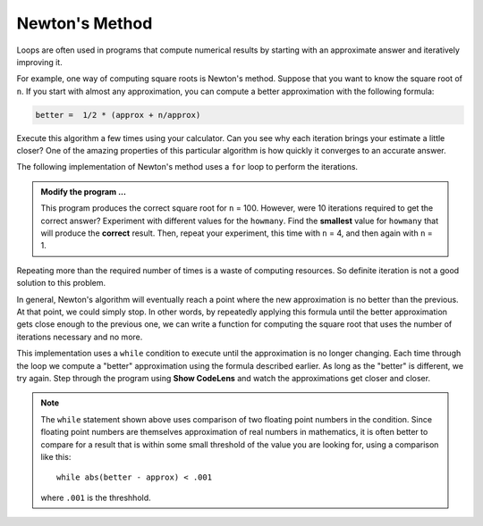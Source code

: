 ..  Copyright (C)  Brad Miller, David Ranum, Jeffrey Elkner, Peter Wentworth, Allen B. Downey, Chris
    Meyers, and Dario Mitchell.  Permission is granted to copy, distribute
    and/or modify this document under the terms of the GNU Free Documentation
    License, Version 1.3 or any later version published by the Free Software
    Foundation; with Invariant Sections being Forward, Prefaces, and
    Contributor List, no Front-Cover Texts, and no Back-Cover Texts.  A copy of
    the license is included in the section entitled "GNU Free Documentation
    License".

.. qnum::
   :prefix: iter-6-
   :start: 1

.. index:: Newton

Newton's Method
---------------

Loops are often used in programs that compute numerical results by starting
with an approximate answer and iteratively improving it.

For example, one way of computing square roots is Newton's method.  Suppose
that you want to know the square root of ``n``. If you start with almost any
approximation, you can compute a better approximation with the following
formula:

.. sourcecode:: python

    better =  1/2 * (approx + n/approx)

Execute this algorithm a few times using your calculator.  Can you
see why each iteration brings your estimate a little closer?  One of the amazing
properties of this particular algorithm is how quickly it converges to an accurate
answer.

The following implementation of Newton's method uses a ``for`` loop to perform the
iterations.

.. activecode:: chp07_newtonsdef

    n = 100         # Compute square root of this number
    howmany = 10    # Number of iterations
    approx = 0.5 * n
    for i in range(howmany):
        betterapprox = 0.5 * (approx + n/approx)
        approx = betterapprox

    print('Square root of', n, 'is about', approx)

.. admonition:: Modify the program ...

   This program produces the correct square root for ``n`` = 100.  However, were 10 iterations required to get the
   correct answer? Experiment with different values for the ``howmany``. Find the **smallest** value for ``howmany``
   that will produce the **correct** result. Then, repeat your experiment, this time with ``n`` = 4, and then again with
   ``n`` = 1. 

Repeating more than the required number of times is a waste of computing resources. So definite iteration is not a good solution to this problem.

In general, Newton's algorithm will eventually reach a point where the new approximation is no better than the previous.  At that point, we could simply stop.
In other words, by repeatedly applying this formula until the better approximation gets close
enough to the previous one, we can write a function for computing the square root that uses the number of iterations necessary and no more.

This implementation uses a ``while`` condition to execute until the approximation is no longer changing.  Each time
through the loop we compute a "better" approximation using the formula described earlier.  As long as the "better" is
different, we try again.  Step through the program using **Show CodeLens** and watch the approximations get closer and closer.

.. activecode:: chp07_newtonswhile

    n = 10
    approx = 0.5 * n
    better = 0.5 * (approx + n/approx)
    while better != approx:
        approx = better
        better = 0.5 * (approx + n/approx)

    print('Square root of', n, 'is about', approx)

.. note::

    The ``while`` statement shown above uses comparison of two floating point numbers in the condition.  Since floating point numbers are themselves approximation of real numbers in mathematics, it is often
    better to compare for a result that is within some small threshold of the value you are looking for, using a comparison like this::

        while abs(better - approx) < .001

    where ``.001`` is the threshhold.

.. index:: algorithm


